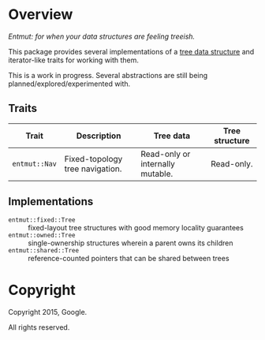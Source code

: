 * Overview

/Entmut: for when your data structures are feeling treeish./

This package provides several implementations of a [[http://en.wikipedia.org/wiki/Tree_(data_structure)][tree data structure]] and
iterator-like traits for working with them.

This is a work in progress. Several abstractions are still being
planned/explored/experimented with.

** Traits

| Trait             | Description                     | Tree data                        | Tree structure |
|-------------------+---------------------------------+----------------------------------+----------------|
| =entmut::Nav=     | Fixed-topology tree navigation. | Read-only or internally mutable. | Read-only.     |

** Implementations

 - =entmut::fixed::Tree= :: fixed-layout tree structures with good memory
      locality guarantees
 - =entmut::owned::Tree= :: single-ownership structures wherein a parent owns
      its children
 - =entmut::shared::Tree= :: reference-counted pointers that can be shared
      between trees

* Copyright

Copyright 2015, Google.

All rights reserved.
